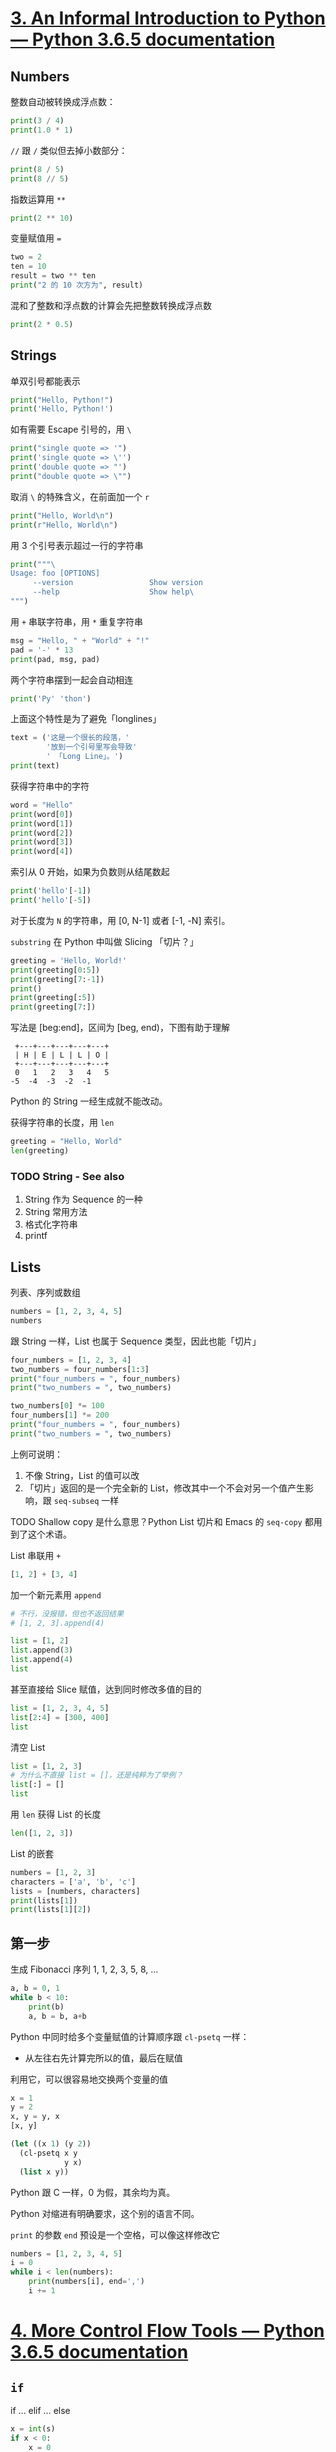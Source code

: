 * [[https://docs.python.org/3/tutorial/introduction.html][3. An Informal Introduction to Python — Python 3.6.5 documentation]]

** Numbers

整数自动被转换成浮点数：

#+begin_src python :results output
  print(3 / 4)
  print(1.0 * 1)
#+end_src

#+RESULTS:
: 0.75
: 1.0

~//~ 跟 ~/~ 类似但去掉小数部分：

#+begin_src python :results output
    print(8 / 5)
    print(8 // 5)
#+end_src

#+RESULTS:
: 1.6
: 1

指数运算用 ~**~

#+begin_src python :results output
  print(2 ** 10)
#+end_src

#+RESULTS:
: 1024

变量赋值用 ~=~

#+begin_src python :results output
two = 2
ten = 10
result = two ** ten
print("2 的 10 次方为", result)
#+end_src

#+RESULTS:
: 2 的 10 次方为 1024

混和了整数和浮点数的计算会先把整数转换成浮点数

#+begin_src python :results output
print(2 * 0.5)
#+end_src

#+RESULTS:
: 1.0

** Strings

单双引号都能表示

#+begin_src python :results output
  print("Hello, Python!")
  print('Hello, Python!')
#+end_src

#+RESULTS:
: Hello, Python!
: Hello, Python!

如有需要 Escape 引号的，用 ~\~

#+begin_src python :results output
print("single quote => '")
print('single quote => \'')
print('double quote => "')
print("double quote => \"")
#+end_src

#+RESULTS:
: single quote => '
: single quote => '
: double quote => "
: double quote => "

取消 ~\~ 的特殊含义，在前面加一个 ~r~

#+begin_src python :results output
print("Hello, World\n")
print(r"Hello, World\n")
#+end_src

#+RESULTS:
: Hello, World
:
: Hello, World\n

用 3 个引号表示超过一行的字符串

#+begin_src python :results output
    print("""\
    Usage: foo [OPTIONS]
         --version                 Show version
         --help                    Show help\
    """)
#+end_src

#+RESULTS:
: Usage: foo [OPTIONS]
:      --version                 Show version
:      --help                    Show help

用 ~+~ 串联字符串，用 ~*~ 重复字符串

#+begin_src python :results output
msg = "Hello, " + "World" + "!"
pad = '-' * 13
print(pad, msg, pad)
#+end_src

#+RESULTS:
: ------------- Hello, World! -------------

两个字符串摆到一起会自动相连

#+begin_src python :results output
print('Py' 'thon')
#+end_src

#+RESULTS:
: Python

上面这个特性是为了避免「longlines」

#+begin_src python :results output
  text = ('这是一个很长的段落，'
          '放到一个引号里写会导致'
          ' 「Long Line」。')
  print(text)
#+end_src

#+RESULTS:
: 这是一个很长的段落，放到一个引号里写会导致 「Long Line」。

获得字符串中的字符

#+begin_src python :results output
  word = "Hello"
  print(word[0])
  print(word[1])
  print(word[2])
  print(word[3])
  print(word[4])
#+end_src

#+RESULTS:
: H
: e
: l
: l
: o

索引从 0 开始，如果为负数则从结尾数起

#+begin_src python :results output
print('hello'[-1])
print('hello'[-5])
#+end_src

#+RESULTS:
: o
: h

对于长度为 ~N~ 的字符串，用 [0, N-1] 或者 [-1, -N] 索引。

~substring~ 在 Python 中叫做 Slicing 「切片？」

#+begin_src python :session :results output
  greeting = 'Hello, World!'
  print(greeting[0:5])
  print(greeting[7:-1])
  print()
  print(greeting[:5])
  print(greeting[7:])
#+end_src

#+RESULTS:
: Hello
: World
:
: Hello
: World!

写法是 [beg:end]，区间为 [beg, end)，下图有助于理解

#+begin_example
   +---+---+---+---+---+
   | H | E | L | L | O |
   +---+---+---+---+---+
   0   1   2   3   4   5
  -5  -4  -3  -2  -1
#+end_example

Python 的 String 一经生成就不能改动。

获得字符串的长度，用 ~len~

#+begin_src python :session
greeting = "Hello, World"
len(greeting)
#+end_src

#+RESULTS:
: 12

*** TODO String - See also

1. String 作为 Sequence 的一种
2. String 常用方法
3. 格式化字符串
4. printf

** Lists

列表、序列或数组

#+begin_src python :session :results value pp
  numbers = [1, 2, 3, 4, 5]
  numbers
#+end_src

#+RESULTS:
: [1, 2, 3, 4, 5]

跟 String 一样，List 也属于 Sequence 类型，因此也能「切片」

#+begin_src python :session :results output
  four_numbers = [1, 2, 3, 4]
  two_numbers = four_numbers[1:3]
  print("four_numbers = ", four_numbers)
  print("two_numbers = ", two_numbers)

  two_numbers[0] *= 100
  four_numbers[1] *= 200
  print("four_numbers = ", four_numbers)
  print("two_numbers = ", two_numbers)
#+end_src

#+RESULTS:
: four_numbers =  [1, 2, 3, 4]
: two_numbers =  [2, 3]
: four_numbers =  [1, 400, 3, 4]
: two_numbers =  [200, 3]

上例可说明：

1. 不像 String，List 的值可以改
2. 「切片」返回的是一个完全新的 List，修改其中一个不会对另一个值产生影响，跟 ~seq-subseq~ 一样

TODO Shallow copy 是什么意思？Python List 切片和 Emacs 的 ~seq-copy~ 都用到了这个术语。

List 串联用 ~+~

#+begin_src python :session
  [1, 2] + [3, 4]
#+end_src

#+RESULTS:
| 1 | 2 | 3 | 4 |

加一个新元素用 ~append~

#+begin_src python :session
  # 不行，没报错，但也不返回结果
  # [1, 2, 3].append(4)

  list = [1, 2]
  list.append(3)
  list.append(4)
  list
#+end_src

#+RESULTS:
| 1 | 2 | 3 | 4 |

甚至直接给 Slice 赋值，达到同时修改多值的目的

#+begin_src python :session
  list = [1, 2, 3, 4, 5]
  list[2:4] = [300, 400]
  list
#+end_src

#+RESULTS:
| 1 | 2 | 300 | 400 | 5 |

清空 List

#+begin_src python :session
  list = [1, 2, 3]
  # 为什么不直接 list = []，还是纯粹为了举例？
  list[:] = []
  list
#+end_src

#+RESULTS:
: []

用 ~len~ 获得 List 的长度

#+begin_src python :session
len([1, 2, 3])
#+end_src

#+RESULTS:
: 3

List 的嵌套

#+begin_src python :session :results output
numbers = [1, 2, 3]
characters = ['a', 'b', 'c']
lists = [numbers, characters]
print(lists[1])
print(lists[1][2])
#+end_src

#+RESULTS:
: ['a', 'b', 'c']
: c

** 第一步

生成 Fibonacci 序列 1, 1, 2, 3, 5, 8, ...

#+begin_src python :session :results output
  a, b = 0, 1
  while b < 10:
      print(b)
      a, b = b, a+b
#+end_src

#+RESULTS:
: 1
: 1
: 2
: 3
: 5
: 8

Python 中同时给多个变量赋值的计算顺序跟 ~cl-psetq~ 一样：

- 从左往右先计算完所以的值，最后在赋值

利用它，可以很容易地交换两个变量的值

#+begin_src python :session
  x = 1
  y = 2
  x, y = y, x
  [x, y]
#+end_src

#+RESULTS:
| 2 | 1 |

#+begin_src emacs-lisp
  (let ((x 1) (y 2))
    (cl-psetq x y
              y x)
    (list x y))
#+end_src

#+RESULTS:
| 2 | 1 |

Python 跟 C 一样，0 为假，其余均为真。

Python 对缩进有明确要求，这个别的语言不同。

~print~ 的参数 ~end~ 预设是一个空格，可以像这样修改它

#+begin_src python :results output
  numbers = [1, 2, 3, 4, 5]
  i = 0
  while i < len(numbers):
      print(numbers[i], end=',')
      i += 1
#+end_src

#+RESULTS:
: 1,2,3,4,5,

* [[https://docs.python.org/3/tutorial/controlflow.html][4. More Control Flow Tools — Python 3.6.5 documentation]]

** ~if~

if ... elif ... else

#+begin_src python :session :var s=(read-string "Number: ") :results output
  x = int(s)
  if x < 0:
      x = 0
      print('Negative changed to zero')
  elif x == 0:
      print('Zero')
  elif x == 1:
      print('Single')
  else:
      print('More')
#+end_src

#+RESULTS:
: More

** ~for~

#+begin_src python :session :results output
  strings = ['one', 'two', 'three']
  for x in strings:
      print(x, len(x))
#+end_src

#+RESULTS:
: one 3
: two 3
: three 5

修改 List，这会造成死循环：

#+begin_src python
  ints = [1, 2, 3]
  for x in ints:
    if x == 2:
      ints.insert(0, 100)
  return(ints)
#+end_src

可以为 for 专门先拷贝一份 List

#+begin_src python :session :results output
  ints = [1, 2, 3]
  for x in ints[:]:
    if x == 2:
      ints.insert(0, 200)
  print(ints)
#+end_src

#+RESULTS:
: [200, 1, 2, 3]

** ~range()~

#+begin_src python :session :results output
  for i in range(5):
    print(i)
#+end_src

#+RESULTS:
: 0
: 1
: 2
: 3
: 4

#+begin_src python :session :results output
  for i in range(3, 5):
    print(i)
#+end_src

#+RESULTS:
: 3
: 4

用索引遍历一个 List

#+begin_src python :session :results output
  numbers = ['one', 'two', 'three']
  for i in range(len(numbers)):
      print(numbers[i])
#+end_src

#+RESULTS:
: one
: two
: three

range() 的返回值是 iterable 的，可以被 for 和 list 这样的 iterator 理解

#+begin_src python :session
list(range(5))
#+end_src

#+RESULTS:
| 0 | 1 | 2 | 3 | 4 |

** ~break~, ~continue~ and ~else~

for ... else

#+begin_src python :session :results output
  for n in range(2, 10):
      for x in range(2, n):
          if n % x == 0:
              print(n, 'equals', x, '*', n//x)
              break
      else:
          print(n, 'is a prime number')    
#+end_src

#+RESULTS:
: 2 is a prime number
: 3 is a prime number
: 4 equals 2 * 2
: 5 is a prime number
: 6 equals 2 * 3
: 7 is a prime number
: 8 equals 2 * 4
: 9 equals 3 * 3

for ... continue

#+begin_src python :session :results output
  for num in range(2, 10):
      if num % 2 == 0:
          print('Found an even number', num)
          continue
      print("Found a number", num)
#+end_src

#+RESULTS:
: Found an even number 2
: Found a number 3
: Found an even number 4
: Found a number 5
: Found an even number 6
: Found a number 7
: Found an even number 8
: Found a number 9

** ~pass~

什么都不做，占位

#+begin_src python :session
  while True:
      pass
#+end_src

#+begin_src python :session
  def foo(arg):
      pass                            # TODO
#+end_src

** Defining Functions

定义函数：

- Name
- Arguments
- Docstring
- Return Value

#+begin_src python :session :results output
  def fib(n):
      """Print a Fibonacci series up to n."""
      a, b = 0, 1
      while b < n:
          print(a, end= ' ')
          a, b = b, a + b
      print()

  fib(100)
#+end_src

#+RESULTS:
: 0 1 1 2 3 5 8 13 21 34 55

#+begin_src python :session
  def fib2(n):
      result = []
      a, b = 0, 1
      while b < n:
          result.append(a)
          a, b = b, a + b
      return result

  fib2(10)
#+end_src

#+RESULTS:
| 0 | 1 | 1 | 2 | 3 | 5 |

** 参数表的定义和调用

设置参数预设值，会使之变成可选参数

#+begin_src python :results output
  def hello(name="World"):
    return "Hello, " + name + "!"
  print(hello())
  print(hello("Python"))
#+end_src

#+RESULTS:
: Hello, World!
: Hello, Python!

注意这个预设值只会求一次，有些类似

#+begin_src emacs-lisp :lexical t
  ;; -*- lexical-binding: t; -*-
  (let ((index 0) list)
    (defun foo ()
      (push (cl-incf index) list)
      list))

  (list (foo) (foo) (foo))
#+end_src

#+RESULTS:
| 1 |   |   |
| 2 | 1 |   |
| 3 | 2 | 1 |

#+begin_src python :session :results output
  def f(a, L=[]):
      L.append(a)
      return L

  # print([f(1), f(2), f(3)])
  print(f(1))
  print(f(2))
  print(f(3))
#+end_src

#+RESULTS:
: [1]
: [1, 2]
: [1, 2, 3]

函数调用者可以用关键词输入参数。

#+begin_src python :session
  def my_sum(*args, initial=0):
      return initial + sum(args)

  my_sum(1, 2, 3)
#+end_src

#+RESULTS:
: 6

#+begin_src python :session
  def concat(*args, sep="/"):
      return "/" + sep.join(args)

  concat("path", "to", "python")
#+end_src

#+RESULTS:
: /path/to/python

依照参数表的要求解压数据

#+begin_src python :session :results output
args = [1, 3]

print(list(range(args[0], args[1])))

print(list(range(*args)))
#+end_src

#+RESULTS:
: [1, 2]
: [1, 2]

** Lambda

#+begin_src python :session
add1 = lambda x: x + 1
add1(100)
#+end_src

#+RESULTS:
: 101

#+begin_src python :session
  pairs = [(1, "one"), (2, "two"), (3, "three"), (4, "four")]
  pairs.sort(key=lambda pair: pair[1])
  pairs
#+end_src

#+RESULTS:
| 4 | four  |
| 1 | one   |
| 3 | three |
| 2 | two   |

** Functions' Docstring

Docstring 的习俗，跟 Emacs 类似。

#+begin_src python :session
  def hello():
      """Print "Hello, World!\n".

      That is it.
      """
      print("Hello, World!")
#+end_src

用 ~__doc__~ 从获得 Docstring

#+begin_src python :session :results value pp
  hello.__doc__
#+end_src

#+RESULTS:
: 'Print "Hello, World!\n".\n\n    That is it.\n    '

** 编码风格 - PEP 8

* [[https://docs.python.org/3/tutorial/datastructures.html][5. Data Structures — Python 3.6.5 documentation]]

** List 方法

append

#+begin_src python :results output
xl = [1, 2, 3]
xl.append(4)
print(xl)

yl = [1, 2, 3]
yl[len(yl):] = [4]
print(yl)
#+end_src

#+RESULTS:
: [1, 2, 3, 4]
: [1, 2, 3, 4]

extend

#+begin_src python :session
l = [1, 2]
l.extend(range(3, 10))
l
#+end_src

#+RESULTS:
| 1 | 2 | 3 | 4 | 5 | 6 | 7 | 8 | 9 |

insert

#+begin_src python :session
l = ['a', 'b', 'c']
l.insert(0, '<')
l.insert(len(l), '>')
l
#+end_src

#+RESULTS:
| < | a | b | c | > |

remove

#+begin_src python :session
l = [1, 2, 3, 1]
l.remove(1)
l
#+end_src

#+RESULTS:
| 2 | 3 | 1 |

pop

#+begin_src python :session :results output
xl = [1, 2, 3, 4]
print(xl.pop())
print(xl.pop(0))
print(xl)
#+end_src

#+RESULTS:
: 4
: 1
: [2, 3]

clear

#+begin_src python :session
l = [1, 2]
l.clear()
#+end_src

~lst = []~ v.s. ~lst.clear()~ 的讨论：

[[https://stackoverflow.com/questions/850795/different-ways-of-clearing-lists][python - Different ways of clearing lists - Stack Overflow]]

然而我并不明白

index

#+begin_src python :session
[1, 2, 3, 2, 1].index(2)
#+end_src

#+RESULTS:
: 1

count

#+begin_src python :session
[1,2,3,2,1].count(1)
#+end_src

#+RESULTS:
: 2

sort

#+begin_src python :session
lst = [1, 5, 4, 2, 3]
lst.sort()
lst
#+end_src

#+RESULTS:
| 1 | 2 | 3 | 4 | 5 |

reverse

#+begin_src python :session
lst = [1,2,3]
lst.reverse()
lst
#+end_src

#+RESULTS:
| 3 | 2 | 1 |

copy

#+begin_src python :session
  lst = [1,2,3]
  copy = lst.copy()
  lst[:0] = [100]
  copy[3:] = [200]
  [lst, copy]
#+end_src

#+RESULTS:
| 100 | 1 | 2 |   3 |
|   1 | 2 | 3 | 200 |

构造 List

#+begin_src python :session
  squares = []
  for x in range(10):
      squares.append(x**2)

  squares
#+end_src

#+RESULTS:
| 0 | 1 | 4 | 9 | 16 | 25 | 36 | 49 | 64 | 81 |

#+begin_src python :session
list(map(lambda x: x**2, range(10)))
#+end_src

#+RESULTS:
| 0 | 1 | 4 | 9 | 16 | 25 | 36 | 49 | 64 | 81 |

map

#+begin_src python :session
[x**2 for x in range(10)]
#+end_src

#+RESULTS:
| 0 | 1 | 4 | 9 | 16 | 25 | 36 | 49 | 64 | 81 |

#+begin_src python :session :results value pp
[(x, y) for x in [1,2] for y in [3, 4]]
#+end_src

#+RESULTS:
: [(1, 3), (1, 4), (2, 3), (2, 4)]

#+begin_src python :session
[x**2 for x in [1,2,3]]
#+end_src

#+RESULTS:
| 1 | 4 | 9 |

filter

#+begin_src python :session
[x for x in [-1, 0, 1, 2, 3] if x > 0]
#+end_src

#+RESULTS:
| 1 | 2 | 3 |

flattern

#+begin_src python :session
[y for x in [[1,2], [3,4]] for y in x]
#+end_src

#+RESULTS:
| 1 | 2 | 3 | 4 |

zip

#+begin_src python :session :results value pp
  matrix = [
      [1, 2],
      [3, 4],
      [5, 6],
  ]

  [[row[i] for row in matrix] for i in range(2)]
#+end_src

#+RESULTS:
: [[1, 3, 5], [2, 4, 6]]

#+begin_src python :session :results value pp
list(zip([1,2], [3,4]))
#+end_src

#+RESULTS:
: [(1, 3), (2, 4)]

** del

#+begin_src python :session :results output
l = list(range(0, 10))
del l[0]
print(l)
del l[3:5]
print(l)
del l[:]
print(l)
#+end_src

#+RESULTS:
: [1, 2, 3, 4, 5, 6, 7, 8, 9]
: [1, 2, 3, 6, 7, 8, 9]
: []

完全删除一个变量

#+begin_src python :session
  x = 123
  del x
#+end_src


** Tuples

#+begin_src python :session :results value pp
t = 1, True, 'hello'
t
#+end_src

#+RESULTS:
: (1, True, 'hello')

tuple 的值不能改

#+begin_src python :session :results value pp
x = 1, True, "Hello"
first, second, third = x
[first, second, third]
#+end_src

#+RESULTS:
: [1, True, 'Hello']

** Sets

集合（无序、单一）

#+begin_src python :session :results output
  numbers = {1, 1, 2, 3, 4, 5}
  print(numbers, len(numbers))
  empty = set()
  print(empty, len(empty))
#+end_src

#+RESULTS:
: {1, 2, 3, 4, 5} 5
: set() 0

#+begin_src python :session
ints = {1,3}
[x in ints for x in [1, 2, 3]]
#+end_src

#+RESULTS:
| True | False | True |

** Dictionaries

类似的讲法 Alist, Plist, Hash Table。Python Dictionaries 的键要求是不可变的类似的数据，如数字、字符串，Tuple。

#+begin_src python :session
{}
#+end_src

#+RESULTS:
: {}

#+begin_src python :session :results output
tiger = {'kind': "cat", 'speed': 40}
tiger['color'] = 'yellow'
print(tiger)
print(tiger['kind'])
print(list(tiger.keys()))
print(list(tiger.values()))
print('life-span' in tiger)
#+end_src

#+RESULTS:
: {'kind': 'cat', 'speed': 40, 'color': 'yellow'}
: cat
: ['kind', 'speed', 'color']
: ['cat', 40, 'yellow']
: False

#+begin_src python :session :results value pp
dict([('one', 1), ('two', 2)])
#+end_src

#+RESULTS:
: {'one': 1, 'two': 2}

#+begin_src python :session :results value pp
dict(x=3, y=4)
#+end_src

#+RESULTS:
: {'x': 3, 'y': 4}

** Loop Techniques

#+begin_src python :session :results output
  foo = {'one': 1, 'two': 2, 'three': 3}
  for k, v in foo.items():
      print(k, v)
#+end_src

#+RESULTS:
: one 1
: two 2
: three 3

索引

#+begin_src python :session :results value pp
  [(i, v) for i, v in enumerate(['a', 'b', 'c'])]
#+end_src

#+RESULTS:
: [(0, 'a'), (1, 'b'), (2, 'c')]

同时 Loop 两个等长序列

#+begin_src python :session :results output
  questions = ['1 + 2', '2 + 3', '3 + 4']
  answers = [3, 5, 7]
  for q, a in zip(questions, answers):
      print(q, '=', a)
#+end_src

#+RESULTS:
: 1 + 2 = 3
: 2 + 3 = 5
: 3 + 4 = 7

从后向前

#+begin_src python :session :results output
  for i in reversed(range(1, 10)):
      print(i)
#+end_src

#+RESULTS:
: 9
: 8
: 7
: 6
: 5
: 4
: 3
: 2
: 1

按顺序

#+begin_src python :session :results output
  nums = [1, 3, 4, 2, 3, 3, 1]
  for i in sorted(set(nums)):
      print(i)
#+end_src

#+RESULTS:
: 1
: 2
: 3
: 4

#+begin_src python :session
  import math
  raw_data = [56.2, float('NaN'), 51.7, 55.3, 52.5, float('NaN'), 47.8]
  [x for x in raw_data if not math.isnan(x)]
#+end_src

#+RESULTS:
| 56.2 | 51.7 | 55.3 | 52.5 | 47.8 |

** Sequence 的比较

按照词典顺序

#+begin_src python :session
[1,2,3] < [1,2,4]
#+end_src

#+RESULTS:
: True

#+begin_src python :session
'a' < 'b' < 'c'
#+end_src

#+RESULTS:
: True

一个元素一个元素地比较，"abc" 比 "abcd" 大，字典就是如此。

#+begin_src python :session
[1,2] < [1,2,3]
#+end_src

#+RESULTS:
: True

* [[https://docs.python.org/3/tutorial/modules.html][6. Modules — Python 3.6.5 documentation]]

文件对应模块，模块有 Namespace，就是它的文件名。

** 导入模块

#+begin_src python :session
  # 模块
  import fibo
  # 模块中的方法
  from fibo import fib, fib2
  from fibo import *
  # 别名
  import fibo as fib
  from fibo import fib as fibonacci
#+end_src

** 模块同时作为程序本身

#+begin_src python :session
  if __name__ == "__main__":
      import sys
      print("Hello, " + sys.argv[1] + "!")
#+end_src

** 模块的 ~load-path~

~import foo~ 的搜索顺序：

1. 看看 ~foo~ 是不是内置的
2. 看看 ~sys.path~ 中有没有一个 ~foo.py~ 文件， ~sys.path~ 包含了：
   - 当前路径
   - ~PYTHONPATH~

** Standard Modules

举例 ~sys~

#+begin_src python :session :results value pp
import sys
[sys.ps1, sys.ps2]
#+end_src

#+RESULTS:
: ['>>> ', '... ']

#+begin_src python :session :results pp
sys.path
#+end_src

#+RESULTS:
: ['',
:  '/usr/local/Cellar/python/3.6.4_4/Frameworks/Python.framework/Versions/3.6/lib/python36.zip',
:  '/usr/local/Cellar/python/3.6.4_4/Frameworks/Python.framework/Versions/3.6/lib/python3.6',
:  '/usr/local/Cellar/python/3.6.4_4/Frameworks/Python.framework/Versions/3.6/lib/python3.6/lib-dynload',
:  '/usr/local/lib/python3.6/site-packages']

** ~dir()~ - 探索模块

#+begin_src python :session :results pp
[m for m in dir(fibo) if not m.startswith('__')]
#+end_src

#+RESULTS:
: ['fib', 'fib2']

** Packages

package/subpackage/.../module

每个目录下 ~__init__.py~ 用来提醒 Python 这个目录是 Package 的一部分，它可以是个空文件。

* [[https://docs.python.org/3/tutorial/inputoutput.html][7. Input and Output — Python 3.6.5 documentation]]

** 格式化

第一个问题是如何把 Python Value 转成 String 类型

- ~str()~ 人可读
- ~repr()~ 机器可读 REPResentation

#+begin_src python :session
str(1).rjust(4)
#+end_src

#+RESULTS:
:    1

#+begin_src python :session :results output
  for x in range(1, 11):
      print(str(x).rjust(2), str(x*x).rjust(3), str(x*x*x).rjust(4))
#+end_src

#+RESULTS:
#+BEGIN_EXAMPLE
1   1    1
 2   4    8
 3   9   27
 4  16   64
 5  25  125
 6  36  216
 7  49  343
 8  64  512
 9  81  729
10 100 1000
#+END_EXAMPLE

#+begin_src python :session :results output
  for x in range(1, 11):
    print('{0:2d} {1:3d} {2:4d}'.format(x, x*x, x*x*x))
#+end_src

#+RESULTS:
#+BEGIN_EXAMPLE
1   1    1
 2   4    8
 3   9   27
 4  16   64
 5  25  125
 6  36  216
 7  49  343
 8  64  512
 9  81  729
10 100 1000
#+END_EXAMPLE

~{}~ 指定替换位置

#+begin_src python :session
  name = 'Python'
  'Hello, {}!'.format(name)
#+end_src

#+RESULTS:
: Hello, Python!

编号指定参数位置

#+begin_src python :session
"{0} + {1} = {1} + {0}".format(1, 2)
#+end_src

#+RESULTS:
: 1 + 2 = 2 + 1

可以用 keyword argument

#+begin_src python :session
'Hello, {name}!'.format(name='Python')
#+end_src

#+RESULTS:
: Hello, Python!

#+begin_src python :session :results output
  table = {'x': 42, 'zzz': 1922}
  for k, v in table.items():
      print('{0:10} => {1:10d}'.format(k, v))
#+end_src

#+RESULTS:
: x          =>         42
: zzz        =>       1922

** 读写文件

一次性读出文件内容：

#+begin_src python :results output silent
  f = open("/usr/share/dict/connectives")
  print(f.read())
  f.close()
#+end_src

一行一行地读：

#+begin_src python :session
  import sys

  f = open("/usr/share/dict/connectives")
  while True:
      line = f.readline()
      if line != '':
          sys.stdout.write(line)
      else:
          break
  f.close()
#+end_src

更紧凑的写法：

#+begin_src python :session
  with open('/usr/share/dict/connectives') as f:
      for line in f:
          print(line, end='')
#+end_src

写入文件：

#+begin_src python :results output
  msg = 'Hello, Python!\n'
  with open('/tmp/workfile', 'w+') as f:
      f.write(msg)
      f.seek(0)
      if msg == f.read():
          print("Success")
      else:
          print("Failure")
#+end_src

#+RESULTS:
: Success

** Python 数据写入 JSON

查看 List 的 JSON 表示：

#+begin_src python :session :results value pp
import json
json.dumps([1, 'simple', 'list'])
#+end_src

#+RESULTS:
: '[1, "simple", "list"]'


保存到文件：

#+begin_src python :session
  import json
  with open("/tmp/a.json", "w") as f:
      json.dump([1, 'simple', 'list', '!'], f)
#+end_src

读取 JSON 文件：

#+begin_src python :session :results value pp
  import json
  with open("/tmp/a.json") as f:
      json.load(f)
#+end_src

#+RESULTS:
: [1, 'simple', 'list', '!']

* [[https://docs.python.org/3/tutorial/errors.html][8. Errors and Exceptions — Python 3.6.5 documentation]]

处理指定的异常

#+begin_src python :results output
  try:
      with open("non-exist.txt"):
          pass
  except FileNotFoundError:
      print("No such file or directory")
#+end_src

#+RESULTS:
: No such file or directory

处理一系列的异常：

#+begin_src python :session
  import sys

  try:
      f = open('myfile.txt')
      s = f.readline()
      i = int(s.strip())
  except OSError as err:
      print("OS error: {0}".format(err))
  except ValueError:
      print("Could not convert data to an integer.")
  except:
      print("Unexpected error:", sys.exc_info()[0])
      raise
#+end_src

#+RESULTS:

抛出异常：

#+begin_src python :session :results output
  try:
      raise Exception('spam', 'eggs')
  except Exception as inst:
      print(type(inst))
      print(inst.args)
      print(inst)
#+end_src

#+RESULTS:
: <class 'Exception'>
: ('spam', 'eggs')
: ('spam', 'eggs')

检查异常，但不处理它

#+begin_src python :session
  try:
      raise NameError("foobar")
  except NameError:
      print("An exception occurs")
      raise
#+end_src

TODO 自定义异常：


try ... except ... else ... finally

* [[https://docs.python.org/3/tutorial/classes.html][9. Classes — Python 3.6.5 documentation]]

** 定义 Class 

- ~__init__~ 初始化
- 一个类实例包含了 data 和 method
  + data 指 class/instance variable
  + method 第一个参数 self，指的是实例本身，调用时不写

#+begin_src ipython :session class :results raw drawer
  class Dog:

      kind = '家养'

      def __init__(self, name):
          self.name = name

      def bark(self):
          return str("汪汪")
#+end_src

#+RESULTS:
:results:
# Out[5]:
:end:

使用 Class

#+begin_src ipython :session class :results raw drawer
  d = Dog('小黄')
  [d.kind, d.name, d.bark()]
#+end_src

#+RESULTS:
:results:
# Out[6]:
: ['家养', '小黄', '汪汪']
:end:

** Class v.s. instance Variables

Class variables 被所有的实例共享，对于 List 这样的 mutable 类似，修改它会影响所有实例

#+begin_src ipython :session :results raw drawer
  class MyClass:
      num = 0
      lst = []

      def p(self):
          print(self.num, self.lst)

  a = MyClass()
  a.num += 1
  a.lst.append(1)
  a.p()
  b = MyClass()
  b.p()
#+end_src

#+RESULTS:
:results:
# Out[13]:
:end:

应该用 Instance variables

#+begin_src ipython :session :results raw drawer
  class MyClass:

      def __init__(self, name):
          self.name = name
          self.numbers = []

      def add_number(self, number):
          self.numbers.append(number)

  a, b, c = [MyClass(n) for n in ["a", "b", "c"]]
  a.add_number(1)
  b.add_number(2)
  c.add_number(3)
  print(a.numbers, b.numbers, c.numbers)
#+end_src

#+RESULTS:
:results:
# Out[19]:
:end:

** 杂

- 同名 data/method, 优先 data
- 需要调用同类中的其它方法，用 self.方法
- 习惯上用 self 作为第一个参数

** 用 Class 做 Structure

#+begin_src ipython :session
  class Cat:
    pass

tom = Cat()

tom.name = "Tom"
tom.age = 7
tom.color = 'blue & white'

print(tom.name)
#+end_src

#+RESULTS:
: # Out[22]:

** 迭代 (遍历、循环)

以下数据都能用 ~for~ 语句实现遍历

- List
- Tuple
- Dict
- Str
- file

因为它们实现了 Iterator protocol

#+begin_src ipython :session :results raw drawer
  class Reverse:
      """从后向前遍历一个序列的迭代器."""
      def __init__(self, data):
          self.data = data
          self.index = len(data)

      def __iter__(self):
          return self

      def __next__(self):
          if self.index == 0:
              raise StopIteration
          self.index -= 1
          return self.data[self.index]

  rev = Reverse('abcd')
  [x for x in rev]
#+end_src

#+RESULTS:
:results:
# Out[33]:
: ['d', 'c', 'b', 'a']
:end:

使用 Generator 生成 Iterator

#+begin_src ipython :session :results raw drawer
  def reverse(data):
      for index in range(len(data)-1, -1, -1):
          yield data[index]

  for char in reverse('hello'):
      print(char)
#+end_src

#+RESULTS:
:results:
# Out[34]:
:end:

generator expression

#+begin_src ipython :session :results raw drawer
sum(i for i in range(1, 101))
#+end_src

#+RESULTS:
:results:
# Out[36]:
: 5050
:end:

跟构造 List 的相似

#+begin_src ipython :session :results raw drawer
sum([i for i in range(1, 101)])
#+end_src

#+RESULTS:
:results:
# Out[37]:
: 5050
:end:

* [[https://docs.python.org/3/tutorial/stdlib.html][10. Brief Tour of the Standard Library — Python 3.6.5 documentation]]

** os

#+begin_src python :session os
import os
#+end_src

#+RESULTS:

#+begin_src python :session os
os.getcwd()
#+end_src

#+RESULTS:
: /Users/xcy/src/30days

#+begin_src python :session os
os.chdir('/tmp/')
os.getcwd()
#+end_src

#+RESULTS:
: /private/tmp

** glob

#+begin_src python :session
import glob
glob.glob('*.org')
#+end_src

#+RESULTS:
| 30days.org | The-Python-Tutorial.org |

** sys

Command Line Arguments:

#+begin_src python :session :results value pp
import sys
sys.argv
#+end_src

#+RESULTS:
: ['']

stderr

#+begin_src python :session
import sys
sys.stderr.write('Warning, log file not found\n')
#+end_src

#+RESULTS:
: 28

** re

#+begin_src python :session :results output
  import re
  import glob
  for f in glob.glob('*'):
      if re.fullmatch(r'.*\.org', f):
          print(f)
#+end_src

#+RESULTS:
: 30days.org
: The-Python-Tutorial.org

** math

#+begin_src python :session
import math
math.pi
#+end_src

#+RESULTS:
: 3.141592653589793

#+begin_src python :session
math.log(512, 2)
#+end_src

#+RESULTS:
: 9.0

#+begin_src python :session :results value pp
list((math.cos(0), math.sin(math.pi/2)))
#+end_src

#+RESULTS:
: [1.0, 1.0]

** random

#+begin_src python :session :results output
  import random
  print(random.choice(range(100)))
  print(random.choice(['Cat', 'Dog', 'Lion', 'Jerry']))
  print(random.sample(range(100), 10))
  print(random.random())
  print(random.randrange(3))      # 0, 1, 2
#+end_src

#+RESULTS:
: 22
: Dog
: [60, 68, 20, 69, 23, 18, 83, 74, 36, 32]
: 0.6962689592822215
: 1

** statistics

#+begin_src python :session :results output
import statistics
data = [2.75, 1.75, 1.25, 0.25, 0.5, 1.25, 3.5]
print('平均数', statistics.mean(data))
print('中位数', statistics.median(data))
print('方差', statistics.variance(data))
#+end_src

#+RESULTS:
: 平均数 1.6071428571428572
: 中位数 1.25
: 方差 1.3720238095238095

** urllib

#+begin_src python :session :results output
  import re
  from urllib.request import urlopen
  with urlopen('http://example.com/index.html') as response:
      for line in response:
          line = line.decode('utf-8')
          if re.search(r'<title>', line):
              print(line)
#+end_src

#+RESULTS:
: <title>Example Domain</title>

** datetime

#+begin_src python :session
import datetime
datetime.date.today()
#+end_src

#+RESULTS:
: 2018-04-02

#+begin_src python :session
from datetime import date
birthday = date(1993, 9, 23)
age = date.today() - birthday
age.days
#+end_src

#+RESULTS:
: 8957

** zlib

#+begin_src python :session
import zlib
s = b'witch which has which witches wrist watch'
len(s)
#+end_src

#+RESULTS:
: 41

#+begin_src python :session
t = zlib.compress(s)
len(t)
#+end_src

#+RESULTS:
: 37

#+begin_src python :session
zlib.decompress(t)
#+end_src

#+RESULTS:
: b'witch which has which witches wrist watch'

** timeit

#+begin_src python :session
  from timeit import Timer
  [Timer('t=a; a=b; b=t', 'a=1; b=2').timeit(),
   Timer('a,b = b,a', 'a=1; b=2').timeit()]
#+end_src

#+RESULTS:
| 0.03679685096722096 | 0.027106098015792668 |

** doctest

#+begin_src python :session
  def three():
      """Return 3.

      >>> three()
      3
      """
      return 3

  import doctest
  doctest.testmod()
#+end_src

#+RESULTS:
: TestResults(failed=0, attempted=1)
